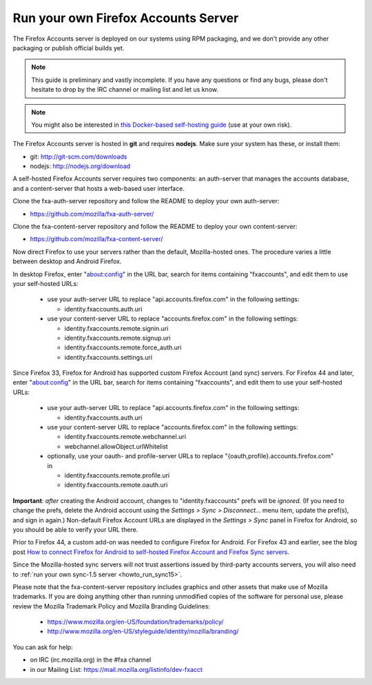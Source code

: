 .. _howto_run_fxa:

====================================
Run your own Firefox Accounts Server
====================================

The Firefox Accounts server is deployed on our systems using RPM packaging,
and we don't provide any other packaging or publish official builds yet.

.. note:: This guide is preliminary and vastly incomplete. If you have any
   questions or find any bugs, please don't hesitate to drop by the IRC channel
   or mailing list and let us know.

.. note:: You might also be interested in
   `this Docker-based self-hosting guide <https://github.com/michielbdejong/fxa-self-hosting>`_
   (use at your own risk).

The Firefox Accounts server is hosted in **git** and requires **nodejs**.
Make sure your system has these, or install them:

- git: http://git-scm.com/downloads
- nodejs: http://nodejs.org/download

A self-hosted Firefox Accounts server requires two components: an auth-server
that manages the accounts database, and a content-server that hosts a web-based
user interface.

Clone the fxa-auth-server repository and follow the README to deploy your
own auth-server:

- https://github.com/mozilla/fxa-auth-server/

Clone the fxa-content-server repository and follow the README to deploy your
own content-server:

- https://github.com/mozilla/fxa-content-server/

Now direct Firefox to use your servers rather than the default, Mozilla-hosted
ones.  The procedure varies a little between desktop and Android Firefox.

In desktop Firefox, enter "about:config" in the URL bar, search for items
containing "fxaccounts", and edit them to use your self-hosted URLs:

  - use your auth-server URL to replace "api.accounts.firefox.com" in
    the following settings:

    - identity.fxaccounts.auth.uri

  - use your content-server URL to replace "accounts.firefox.com" in
    the following settings:

    - identity.fxaccounts.remote.signin.uri
    - identity.fxaccounts.remote.signup.uri
    - identity.fxaccounts.remote.force_auth.uri
    - identity.fxaccounts.settings.uri

Since Firefox 33, Firefox for Android has supported custom Firefox Account (and
sync) servers.  For Firefox 44 and later, enter "about:config" in the URL bar,
search for items containing "fxaccounts", and edit them to use your self-hosted
URLs:

  - use your auth-server URL to replace "api.accounts.firefox.com" in
    the following settings:

    - identity.fxaccounts.auth.uri

  - use your content-server URL to replace "accounts.firefox.com" in
    the following settings:

    - identity.fxaccounts.remote.webchannel.uri
    - webchannel.allowObject.urlWhitelist

  - optionally, use your oauth- and profile-server URLs to replace
    "{oauth,profile}.accounts.firefox.com" in

    - identity.fxaccounts.remote.profile.uri
    - identity.fxaccounts.remote.oauth.uri

**Important**: *after* creating the Android account, changes to
"identity.fxaccounts" prefs will be *ignored*.  (If you need to change the
prefs, delete the Android account using the *Settings > Sync > Disconnect...*
menu item, update the pref(s), and sign in again.)  Non-default Firefox Account
URLs are displayed in the *Settings > Sync* panel in Firefox for Android, so you
should be able to verify your URL there.

Prior to Firefox 44, a custom add-on was needed to configure Firefox for
Android.  For Firefox 43 and earlier, see the blog post `How to connect Firefox
for Android to self-hosted Firefox Account and Firefox Sync servers`_.

Since the Mozilla-hosted sync servers will not trust assertions issued by
third-party accounts servers, you will also need to :ref:`run your own
sync-1.5 server <howto_run_sync15>`.

Please note that the fxa-content-server repository includes graphics and
other assets that make use of Mozilla trademarks.  If you are doing anything
other than running unmodified copies of the software for personal use, please
review the Mozilla Trademark Policy and Mozilla Branding Guidelines:

  - https://www.mozilla.org/en-US/foundation/trademarks/policy/
  - http://www.mozilla.org/en-US/styleguide/identity/mozilla/branding/

You can ask for help:

- on IRC (irc.mozilla.org) in the #fxa channel
- in our Mailing List: https://mail.mozilla.org/listinfo/dev-fxacct

.. _How to connect Firefox for Android to self-hosted Firefox Account and Firefox Sync servers: http://www.ncalexander.net/blog/2014/07/05/how-to-connect-firefox-for-android-to-self-hosted-services/
